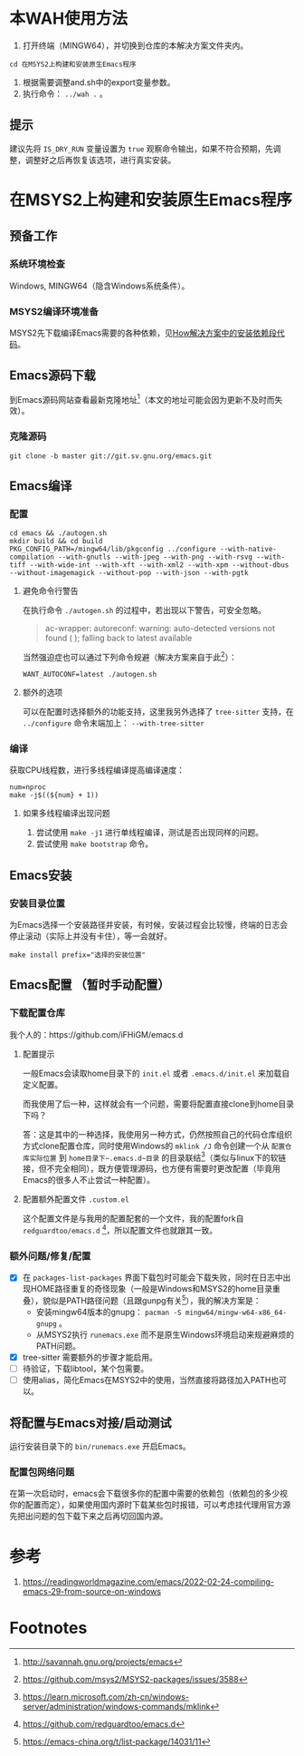 * 本WAH使用方法
1. 打开终端（MINGW64），并切换到仓库的本解决方案文件夹内。
#+begin_src shell
cd 在MSYS2上构建和安装原生Emacs程序
#+end_src

2. 根据需要调整and.sh中的export变量参数。
3. 执行命令： ~../wah .~ 。

** 提示
建议先将 =IS_DRY_RUN= 变量设置为 =true= 观察命令输出，如果不符合预期，先调整，调整好之后再恢复该选项，进行真实安装。

* 在MSYS2上构建和安装原生Emacs程序

** 预备工作
*** 系统环境检查
Windows, MINGW64（隐含Windows系统条件）。

*** MSYS2编译环境准备
MSYS2先下载编译Emacs需要的各种依赖，见[[file:how/installation.sh][How解决方案中的安装依赖段代码]]。

** Emacs源码下载
到Emacs源码网站查看最新克隆地址[fn:4]（本文的地址可能会因为更新不及时而失效）。
*** 克隆源码
#+begin_src shell
git clone -b master git://git.sv.gnu.org/emacs.git
#+end_src

** Emacs编译
*** 配置
#+begin_src shell
cd emacs && ./autogen.sh
mkdir build && cd build
PKG_CONFIG_PATH=/mingw64/lib/pkgconfig ../configure --with-native-compilation --with-gnutls --with-jpeg --with-png --with-rsvg --with-tiff --with-wide-int --with-xft --with-xml2 --with-xpm --without-dbus --without-imagemagick --without-pop --with-json --with-pgtk
#+end_src

**** 避免命令行警告
在执行命令 ~./autogen.sh~ 的过程中，若出现以下警告，可安全忽略。
#+begin_quote
ac-wrapper: autoreconf: warning: auto-detected versions not found ( ); falling back to latest available
#+end_quote

当然强迫症也可以通过下列命令规避（解决方案来自于此[fn:1]）：
#+begin_src shell
WANT_AUTOCONF=latest ./autogen.sh
#+end_src

**** 额外的选项
可以在配置时选择额外的功能支持，这里我另外选择了 =tree-sitter= 支持，在 ~../configure~ 命令末端加上：
~--with-tree-sitter~

*** 编译
获取CPU线程数，进行多线程编译提高编译速度：
#+begin_src shell
num=nproc
make -j$((${num} + 1))
#+end_src

**** 如果多线程编译出现问题
1. 尝试使用 ~make -j1~ 进行单线程编译，测试是否出现同样的问题。
2. 尝试使用 ~make bootstrap~ 命令。

** Emacs安装
*** 安装目录位置
为Emacs选择一个安装路径并安装，有时候，安装过程会比较慢，终端的日志会停止滚动（实际上并没有卡住），等一会就好。
#+begin_src shell
make install prefix="选择的安装位置"
#+end_src

** Emacs配置 （暂时手动配置）
*** 下载配置仓库
我个人的：https://github.com/iFHiGM/emacs.d

**** 配置提示
一般Emacs会读取home目录下的 =init.el= 或者 =.emacs.d/init.el= 来加载自定义配置。

而我使用了后一种，这样就会有一个问题，需要将配置直接clone到home目录下吗？

答：这是其中的一种选择，我使用另一种方式，仍然按照自己的代码仓库组织方式clone配置仓库，同时使用Windows的 ~mklink /J~ 命令创建一个从 =配置仓库实际位置= 到 =home目录下~.emacs.d~目录= 的目录联结[fn:5]（类似与linux下的软链接，但不完全相同），既方便管理源码，也方便有需要时更改配置（毕竟用Emacs的很多人不止尝试一种配置）。

**** 配置额外配置文件 =.custom.el=
这个配置文件是与我用的配置配套的一个文件，我的配置fork自 =redguardtoo/emacs.d= [fn:2]，所以配置文件也就跟其一致。

*** 额外问题/修复/配置
- [X] 在 ~packages-list-packages~ 界面下载包时可能会下载失败，同时在日志中出现HOME路径重复的奇怪现象（一般是Windows和MSYS2的home目录重叠），貌似是PATH路径问题（且跟gunpg有关[fn:3]），我的解决方案是：
  - 安装mingw64版本的gnupg： ~pacman -S mingw64/mingw-w64-x86_64-gnupg~ 。
  - 从MSYS2执行 =runemacs.exe= 而不是原生Windows环境启动来规避麻烦的PATH问题。
- [X] tree-sitter 需要额外的步骤才能启用。
- [ ] 待验证，下载libtool，某个包需要。
- [ ] 使用alias，简化Emacs在MSYS2中的使用，当然直接将路径加入PATH也可以。

** 将配置与Emacs对接/启动测试
运行安装目录下的 =bin/runemacs.exe= 开启Emacs。

*** 配置包网络问题
在第一次启动时，emacs会下载很多你的配置中需要的依赖包（依赖包的多少视你的配置而定），如果使用国内源时下载某些包时报错，可以考虑挂代理用官方源先把出问题的包下载下来之后再切回国内源。

* 参考
1. https://readingworldmagazine.com/emacs/2022-02-24-compiling-emacs-29-from-source-on-windows

* Footnotes
[fn:5] https://learn.microsoft.com/zh-cn/windows-server/administration/windows-commands/mklink

[fn:4] http://savannah.gnu.org/projects/emacs

[fn:3] https://emacs-china.org/t/list-package/14031/11

[fn:2] https://github.com/redguardtoo/emacs.d 

[fn:1] https://github.com/msys2/MSYS2-packages/issues/3588
